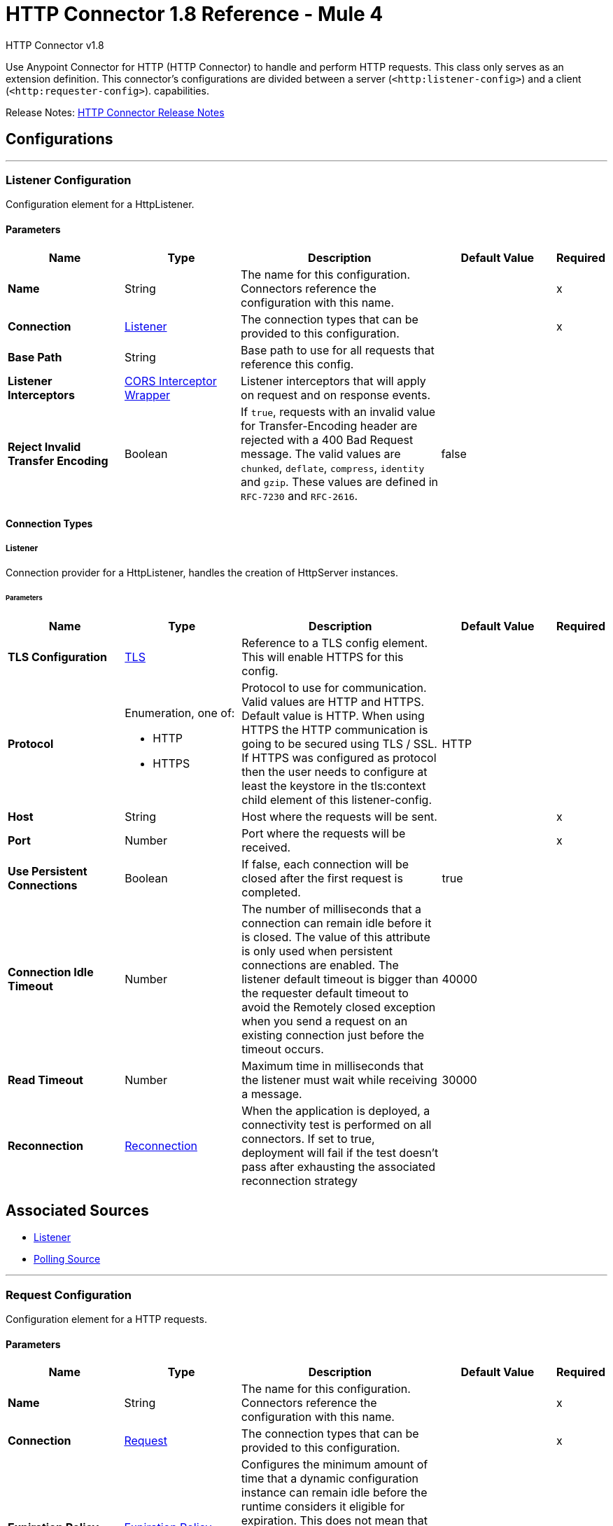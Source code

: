 = HTTP Connector 1.8 Reference - Mule 4
:page-aliases: connectors::http/http-documentation.adoc



HTTP Connector v1.8

Use Anypoint Connector for HTTP (HTTP Connector) to handle and perform HTTP requests. This class
only serves as an extension definition. This
connector's configurations are divided between a server (`<http:listener-config>`) and a client (`<http:requester-config>`). capabilities.

Release Notes: xref:release-notes::connector/connector-http.adoc[HTTP Connector Release Notes]

== Configurations
---
[[listenerConfig]]
=== Listener Configuration


Configuration element for a HttpListener.


==== Parameters
[%header,cols="20s,20a,35a,20a,5a"]
|===
| Name | Type | Description | Default Value | Required
|Name | String | The name for this configuration. Connectors reference the configuration with this name. | |x
| Connection a| <<listenerConfig_listener, Listener>>
 | The connection types that can be provided to this configuration. | |x
| Base Path a| String |  Base path to use for all requests that reference this config. |  |
| Listener Interceptors a| <<CorsInterceptorWrapper>> |  Listener interceptors that will apply on request and on response events. |  |
| Reject Invalid Transfer Encoding a| Boolean |  If `true`, requests with an invalid value for Transfer-Encoding header are rejected with a 400 Bad Request message. The valid values are `chunked`, `deflate`, `compress`, `identity` and `gzip`. These values are defined in `RFC-7230` and `RFC-2616`. |  false |
|===

==== Connection Types
[[listenerConfig_listener]]
===== Listener


Connection provider for a HttpListener, handles the creation of HttpServer instances.


====== Parameters
[%header,cols="20s,20a,35a,20a,5a"]
|===
| Name | Type | Description | Default Value | Required
| TLS Configuration a| <<Tls>> |  Reference to a TLS config element. This will enable HTTPS for this config. |  |
| Protocol a| Enumeration, one of:

** HTTP
** HTTPS |  Protocol to use for communication. Valid values are HTTP and HTTPS. Default value is HTTP. When using HTTPS the HTTP communication is going to be secured using TLS / SSL. If HTTPS was configured as protocol then the user needs to configure at least the keystore in the tls:context child element of this listener-config. |  HTTP |
| Host a| String |  Host where the requests will be sent. |  |x
| Port a| Number |  Port where the requests will be received. |  |x
| Use Persistent Connections a| Boolean |  If false, each connection will be closed after the first request is completed. |  true |
| Connection Idle Timeout a| Number |  The number of milliseconds that a connection can remain idle before it is closed. The value of this attribute is only used when persistent connections are enabled. The listener default timeout is bigger than the requester default timeout to avoid the Remotely closed exception when you send a request on an existing connection just before the timeout occurs. |  40000 |
| Read Timeout a| Number | Maximum time in milliseconds that the listener must wait while receiving a message. |  30000 |
| Reconnection a| <<Reconnection>> |  When the application is deployed, a connectivity test is performed on all connectors. If set to true, deployment will fail if the test doesn't pass after exhausting the associated reconnection strategy |  |
|===


== Associated Sources

* <<listener>>
* <<pollingSource>>

---
[[requestConfig]]
=== Request Configuration


Configuration element for a HTTP requests.


==== Parameters
[%header,cols="20s,20a,35a,20a,5a"]
|===
| Name | Type | Description | Default Value | Required
|Name | String | The name for this configuration. Connectors reference the configuration with this name. | |x
| Connection a| <<requestConfig_request, Request>>
 | The connection types that can be provided to this configuration. | |x
| Expiration Policy a| <<ExpirationPolicy>> |  Configures the minimum amount of time that a dynamic configuration instance can remain idle before the runtime considers it eligible for expiration. This does not mean that the platform will expire the instance at the exact moment that it becomes eligible. The runtime will actually purge the instances when it sees it fit. |  |
| Base Path a| String |  Base path to use for all requests that reference this config. |  / |
| Follow Redirects a| Boolean |  Specifies whether to follow redirects or not. Default value is true. |  true |
| Send Body Mode a| Enumeration, one of:

** ALWAYS
** AUTO
** NEVER |  Defines if the request should contain a body or not. If AUTO, it will depend on the method (GET, HEAD and OPTIONS will not send a body). |  AUTO |
| Request Streaming Mode a| Enumeration, one of:

** AUTO
** ALWAYS
** NEVER |  Defines if the request should be sent using streaming or not. If this attribute is not present, the behavior will depend on the type of the payload (it will stream only for InputStream). If set to true, it will always stream. If set to false, it will never stream. As streaming is done the request will be sent user Transfer-Encoding: chunked. |  AUTO |
| Enable Cookies a| Boolean |  If true, cookies received in HTTP responses will be stored, and sent in subsequent HTTP requests. |  true |
| Default Headers a| Array of <<defaultHeader>> |  Default HTTP headers the message should include. |  |
| Query Parameters a| Array of <<QueryParam>> |  Default Query parameters the request should include. |  |
| Send Correlation Id a| Enumeration, one of:

** AUTO
** ALWAYS
** NEVER |  Whether to specify a correlation id when publishing messages. This applies both for custom correlation ids specified at the operation level and for default correlation ids taken from the current event. |  AUTO |
| Preserve Headers Case a| Boolean |  By default, header keys are stored internally in lower-case. This is to improve performance of headers handling and is functionally correct as specified in the RFC. <p> In the case a server expects headers in a specific case, this flag may be set to true so the case of the header keys are preserved. |  false |
| Response Timeout a| Number |  Maximum time in milliseconds that the request element blocks the execution of the flow waiting for the HTTP response. If this value is not present, the connector uses the default response timeout from the Mule configuration, which is also 10000 | 10000 |
| Response Validator a| One of:

* <<SuccessStatusCodeValidator>>
* <<FailureStatusCodeValidator>> |  Configures a default error handling of the response. |  |
|===

==== Connection Types
[[requestConfig_request]]
===== Request


Connection provider for a HTTP request, handles the creation of HttpExtensionClient instances.


====== Parameters
[%header,cols="20s,20a,35a,20a,5a"]
|===
| Name | Type | Description | Default Value | Required
| Proxy Config a| One of:

* <<proxy>>
* <<ntlm-proxy>> |  Reusable configuration element for outbound connections through a proxy. A proxy element must define a host name and a port attributes, and optionally can define a username and a password. |  |
| Authentication a| One of:

* <<BasicAuthentication>>
* <<DigestAuthentication>>
* <<NtlmAuthentication>> |  Authentication method to use for the HTTP request. |  |
| TLS Configuration a| <<Tls>> |  Reference to a TLS config element. This will enable HTTPS for this config. |  |
| Protocol a| Enumeration, one of:

** HTTP
** HTTPS |  Protocol to use for communication. Valid values are HTTP and HTTPS. Default value is HTTP. When using HTTPS the HTTP communication is going to be secured using TLS/SSL. If HTTPS was configured as protocol, then the user can customize the TLS/SSL configuration by defining the `tls:context` child element of this listener-config. If not `tls:context` is defined, then the default JVM certificates are used to establish communication. |  HTTP |
| Host a| String |  Host where the requests will be sent. |  |
| Port a| Number |  Port where the requests will be sent. If the protocol attribute is HTTP (default) then the default value is 80, if the protocol attribute is HTTPS then the default value is 443. |  |
| Use Persistent Connections a| Boolean |  If false, each connection will be closed after the first request is completed. |  true |
| Max Connections a| Number |  The maximum number of outbound connections that will be kept open at the same time. By default the number of connections is unlimited. |  -1 |
| Connection Idle Timeout a| Number |  The number of milliseconds that a connection can remain idle before it is closed. The value of this attribute is only used when persistent connections are enabled. |  30000 |
| Stream Response a| Boolean |  Whether or not received responses should be streamed, meaning processing will continue as soon as all headers are parsed and the body streamed as it arrives. When enabled, the response MUST be eventually read since depending on the configured buffer size it may not fit into memory and processing will stop until space is available. |  false |
| Response Buffer Size a| Number |  The space in bytes for the buffer where the HTTP response will be stored. |  -1 |
| Client Socket Properties a| <<TcpClientSocketProperties>> |  |  |
| Reconnection a| <<Reconnection>> |  When the application is deployed, a connectivity test is performed on all connectors. If set to true, deployment will fail if the test doesn't pass after exhausting the associated reconnection strategy |  |
|===

== Associated Operations

* <<request>>



== Operations

[[request]]
=== Request
`<http:request>`


Consumes an HTTP service.


==== Parameters
[%header,cols="20s,20a,35a,20a,5a"]
|===
| Name | Type | Description | Default Value | Required
| Configuration | String | The name of the configuration to use. | |x
| Method a| String |  The HTTP method for the request. |  GET |
| Streaming Strategy a| * <<repeatable-in-memory-stream>>
* <<repeatable-file-store-stream>>
* non-repeatable-stream |  Configure if repeatable streams should be used and their behavior |  |
| Path a| String |  Path where the request will be sent. |  |
| URL a| String |  URL where to send the request. |  |
| Follow Redirects a| Boolean |  Specifies whether to follow redirects or not. |  |
| Send Body Mode a| Enumeration, one of:

** ALWAYS
** AUTO
** NEVER |  Defines if the request should contain a body or not. |  |
| Request Streaming Mode a| Enumeration, one of:

** AUTO
** ALWAYS
** NEVER |  Defines if the request should be sent using streaming or not. |  |
| Response Timeout a| Number |  Maximum time that the request element will block the execution of the flow waiting for the HTTP response. |  |
| Body a| Any |  The body of the response message |  #[payload] |
| Headers a| Object |  HTTP headers the message should include. |  |
| URI Parameters a| Object |  URI parameters that should be used to create the request. |  |
| Query Parameters a| Object |  Query parameters the request should include. |  |
| Send Correlation Id a| Enumeration, one of:

** AUTO
** ALWAYS
** NEVER |  Options on whether to include an outbound correlation ID or not |  |
| Correlation Id a| String |  Allows you to set a custom correlation ID. |  |
| Response Validator a| One of:

* <<SuccessStatusCodeValidator>>
* <<FailureStatusCodeValidator>> |  Configures error handling of the response. |  |
| Target Variable a| String |  The name of a variable on which the operation's output will be placed |  |
| Target Value a| String |  An expression that will be evaluated against the operation's output and the outcome of that expression will be stored in the target variable |  #[payload] |
| Reconnection Strategy a| * <<reconnect>>
* <<reconnect-forever>> |  A retry strategy in case of connectivity errors. This field is not used by this operation. |  |
|===

==== Output
[cols=".^50%,.^50%"]
|===
| *Type* a| Any
| *Attributes Type* a| <<HttpResponseAttributes>>
|===

==== For Configurations.
* <<requestConfig>>

==== Throws

* HTTP:BAD_REQUEST
* HTTP:CLIENT_SECURITY
* HTTP:CONNECTIVITY
* HTTP:FORBIDDEN
* HTTP:INTERNAL_SERVER_ERROR
* HTTP:METHOD_NOT_ALLOWED
* HTTP:NOT_ACCEPTABLE
* HTTP:NOT_FOUND
* HTTP:PARSING
* HTTP:RETRY_EXHAUSTED
* HTTP:SECURITY
* HTTP:SERVICE_UNAVAILABLE
* HTTP:TIMEOUT
* HTTP:TOO_MANY_REQUESTS
* HTTP:UNAUTHORIZED
* HTTP:UNSUPPORTED_MEDIA_TYPE
* HTTP:BAD_GATEWAY
* HTTP:GATEWAY_TIMEOUT


[[basicSecurityFilter]]
=== Basic Security Filter
`<http:basic-security-filter>`


Authenticates received HTTP requests. Must be used after a listener component.


==== Parameters
[%header,cols="20s,20a,35a,20a,5a"]
|===
| Name | Type | Description | Default Value | Required
| Realm a| String |  Authentication realm. |  |x
| Security Providers a| Array of String |  The delegate-security-provider to use for authenticating. Use this in case you have multiple security managers defined in your configuration. |  |
| Attributes a| <<HttpRequestAttributes>> |  The HttpRequestAttributes coming from an HTTP listener source to check the `Authorization` header. |  #[attributes] |
|===



==== Throws
* HTTP:BASIC_AUTHENTICATION
* MULE:SERVER_SECURITY


[[loadStaticResource]]
=== Load Static Resource
`<http:load-static-resource>`


Serves up static content for use with HTTP, using the request path to lookup the resource.


==== Parameters
[%header,cols="20s,20a,35a,20a,5a"]
|===
| Name | Type | Description | Default Value | Required
| Resource Base Path a| String |  The resource base from where documents are served up. For example: /Users/maxthemule/resources |  |x
| Default File a| String |  The default file to serve when a directory is specified. The default value is `index.html`. |  index.html |
| Attributes a| <<HttpRequestAttributes>> |  The HttpRequestAttributes coming from an HTTP listener source to check the required resources. |  #[attributes] |
| Target Variable a| String |  The name of a variable on which the operation's output will be placed |  |
| Target Value a| String |  An expression that will be evaluated against the operation's output and the outcome of that expression will be stored in the target variable |  #[payload] |
|===

==== Output
[cols=".^50%,.^50%"]
|===
| *Type* a| Any
| *Attributes Type* a| Any
|===


==== Throws
* HTTP:NOT_FOUND


== Sources

[[listener]]
=== Listener
`<http:listener>`


Represents a listener for HTTP requests.


==== Parameters
[%header,cols="20s,20a,35a,20a,5a"]
|===
| Name | Type | Description | Default Value | Required
| Configuration | String | The name of the configuration to use. | |x
| Path a| String |  Relative path from the path set in the HTTP Listener configuration |  |x
| Allowed Methods a| String |  Comma separated list of allowed HTTP methods by this listener. To allow all methods do not defined the attribute. |  |
| Response Streaming Mode a| Enumeration, one of:

** AUTO
** ALWAYS
** NEVER |  Defines if the response should be sent using streaming or not. If this attribute is not present, the behavior will depend on the type of the payload (it will stream only for InputStream). If set to true, it will always stream. If set to false, it will never stream. As streaming is done the response will be sent user Transfer-Encoding: chunked. |  AUTO |
| Primary Node Only a| Boolean |  Whether this source should only be executed on the primary node when running in Cluster |  |
| Streaming Strategy a| * <<repeatable-in-memory-stream>>
* <<repeatable-file-store-stream>>
* non-repeatable-stream |  Configure if repeatable streams should be used and their behavior |  |
| Redelivery Policy a| <<RedeliveryPolicy>> |  Defines a policy for processing the redelivery of the same message |  |
| Reconnection Strategy a| * <<reconnect>>
* <<reconnect-forever>> |  A retry strategy in case of connectivity errors |  |
| Body a| Any |  The body of the response message. |  #[payload] |
| Headers a| Object |  HTTP headers the message should include. |  |
| Status Code a| Number |  HTTP status code the response should have. |  |
| Reason Phrase a| String |  HTTP reason phrase the response should have. |  |
|===

==== Output
[cols=".^50%,.^50%"]
|===
| *Type* a| Any
| *Attributes Type* a| <<HttpRequestAttributes>>
|===

==== For Configurations.
* <<listenerConfig>>

[[pollingSource]]
=== Polling Source 

`<http:polling-source>`
Event source that executes a scheduled HTTP request to a given HTTP server.

==== Parameters
[%header,cols="20s,20a,35a,20a,5a"]
|===
| Name | Type | Description | Default Value | Required
| Configuration | String | Name of the configuration to use. | | x
| Path a| String |  Relative path from the path set in the HTTP Request operation configuration. |  |
| Method a| String | HTTP request method |  GET |
| Response Validator a| One of:
* <<SuccessStatusCodeValidator>>
* <<FailureStatusCodeValidator>>
* <<ExpressionResponseValidator>> |  Validation applied to the connectivity test response. |  |
| Primary Node Only a| Boolean |  Determines whether to execute this source only on the primary node when running Mule instances in a cluster. |  |
| On Capacity Overload a| Enumeration, one of:
** DROP
** WAIT
** FAIL |  Strategy that Mule applies when the flow receives more messages than it has the capacity to manage. |  WAIT |
| Scheduling Strategy a| scheduling-strategy |  Configures the scheduler that triggers the polling. |  | x
| Streaming Strategy a| * <<repeatable-in-memory-stream>>
* <<repeatable-file-store-stream>>
* non-repeatable-stream |  Configures how Mule processes streams. Repeatable streams are the default behavior. |  |
| Redelivery Policy a| <<RedeliveryPolicy>> |  Defines a policy for processing the redelivery of the same message. |  |
| Body a| String |  Body of the response message. |   |
| Headers a| Array of <<pollingRequestHeader>> |  HTTP headers the message includes. |  |
| URI Parameters a| Array of <<pollingRequestUriParam>> |  URI parameters used to create the request. |  |
| Query Parameters a| Array of <<pollingRequestQueryParam>> |  Query parameters the request includes. |  |
| Split Expression a| String |  The split expression to apply to the response. |  |
| Watermark Expression a| String |  The expression to retrieve the watermark from the (split) response. |  |
| Id Expression a| String |  The expression to retrieve the ID from every (split) item. |  |
| Reconnection Strategy a| * <<reconnect>>
* <<reconnect-forever>> |  Retry strategy in case of connectivity errors. |  |
|===

==== Output
[%autowidth.spread]
|===
|Type |Any
| Attributes Type a| <<HttpResponseAttributes>>
|===

=== For Configurations
* <<requestConfig>>

== Types
[[Tls]]
=== TLS

[%header,cols="20s,25a,30a,15a,10a"]
|===
| Field | Type | Description | Default Value | Required
| Enabled Protocols a| String | A comma separated list of protocols enabled for this context. |  |
| Enabled Cipher Suites a| String | A comma separated list of cipher suites enabled for this context. |  |
| Trust Store a| <<TrustStore>> |  |  |
| Key Store a| <<KeyStore>> |  |  |
| Revocation Check a| * <<standard-revocation-check>>
* <<custom-ocsp-responder>>
* <<crl-file>> |  |  |
|===

[[TrustStore]]
=== Trust Store

[%header,cols="20s,25a,30a,15a,10a"]
|===
| Field | Type | Description | Default Value | Required
| Path a| String | The location (which will be resolved relative to the current classpath and file system, if possible) of the trust store. |  |
| Password a| String | The password used to protect the trust store. |  |
| Type a| String | The type of store used. |  |
| Algorithm a| String | The algorithm used by the trust store. |  |
| Insecure a| Boolean | If true, no certificate validations are performed, rendering connections vulnerable to attacks. Use at your own risk. |  |
|===

[[KeyStore]]
=== Key Store

[%header,cols="20s,25a,30a,15a,10a"]
|===
| Field | Type | Description | Default Value | Required
| Path a| String | The location (which resolves relative to the current classpath and file system, if possible) of the key store. |  |
| Type a| String | The type of store used. |  |
| Alias a| String | When the key store contains many private keys, this attribute indicates the alias of the key that should be used. If not defined, the first key in the file is used by default. |  |
| Key Password a| String | The password used to protect the private key. |  |
| Password a| String | The password used to protect the key store. |  |
| Algorithm a| String | The algorithm used by the key store. |  |
|===

[[standard-revocation-check]]
=== Standard Revocation Check

[%header,cols="20s,25a,30a,15a,10a"]
|===
| Field | Type | Description | Default Value | Required
| Only End Entities a| Boolean | Only verify the last element of the certificate chain. |  |
| Prefer Crls a| Boolean | Try CRL instead of OCSP first. |  |
| No Fallback a| Boolean | Do not use the secondary checking method (the one not selected before). |  |
| Soft Fail a| Boolean | Avoid verification failure when the revocation server can not be reached or is busy. |  |
|===

[[custom-ocsp-responder]]
=== Custom Ocsp Responder

[%header,cols="20s,25a,30a,15a,10a"]
|===
| Field | Type | Description | Default Value | Required
| Url a| String | The URL of the OCSP responder. |  |
| Cert Alias a| String | Alias of the signing certificate for the OCSP response (must be in the trust store), if present. |  |
|===

[[crl-file]]
=== CRL File

[%header,cols="20s,25a,30a,15a,10a"]
|===
| Field | Type | Description | Default Value | Required
| Path a| String | The path to the CRL file. |  |
|===

[[Reconnection]]
=== Reconnection

[%header,cols="20s,25a,30a,15a,10a"]
|===
| Field | Type | Description | Default Value | Required
| Fails Deployment a| Boolean | When the application is deployed, a connectivity test is performed on all connectors. If set to true, deployment fails if the test doesn't pass after exhausting the associated reconnection strategy |  |
| Reconnection Strategy a| * <<reconnect>>
* <<reconnect-forever>> | The reconnection strategy to use |  |
|===

[[reconnect]]
=== Reconnect

[%header%autowidth.spread]
|===
| Field | Type | Description | Default Value | Required
| Frequency a| Number | How often in milliseconds to reconnect. | |
| Count a| Number | How many reconnection attempts to make. | |
| blocking |Boolean |If false, the reconnection strategy runs in a separate, non-blocking thread. |true |
|===

[[reconnect-forever]]
=== Reconnect Forever

[%header%autowidth.spread]
|===
| Field | Type | Description | Default Value | Required
| Frequency a| Number | How often in milliseconds to reconnect. | |
| blocking |Boolean |If false, the reconnection strategy runs in a separate, non-blocking thread. |true |
|===

[[CorsInterceptorWrapper]]
=== CORS Interceptor Wrapper

[%header,cols="20s,25a,30a,15a,10a"]
|===
| Field | Type | Description | Default Value | Required
| Cors Interceptor a| <<CorsListenerInterceptor>> | Interceptor which validates that requests match CORS specification and acts on responses accordingly. |  | x
|===

[[CorsListenerInterceptor]]
=== CORS Listener Interceptor

[%header,cols="20s,25a,30a,15a,10a"]
|===
| Field | Type | Description | Default Value | Required
| Allow Credentials a| Boolean |  | false |
| Origins a| Array of One of:

* public-resource
* <<origin>> |  |  | x
|===

[[HttpRequestAttributes]]
=== HTTP Request Attributes

To get familiar on how to use message attributes, refer to the xref:mule-runtime::intro-mule-message.adoc[about message attributes] documentation.

[%header,cols="20s,25a,30a,15a,10a"]
|===
| Field | Type | Description | Default Value | Required
| Listener Path a| String | Full path where the request was received. |  | x
| Raw Request Path a| String | Full path requested, encoded as received.
@since 1.5.0 |  | x
| Relative Path a| String | Path where the request was received, without considering the base path. |  | x
| Masked Request Path a| String | Path computed from masking the listenerPath and taking the difference.  Note that this
 is only calculated when the null otherwise.

 @since 1.4.0 |  | x
| Version a| String | HTTP version of the request. |  | x
| Scheme a| String | HTTP scheme of the request. |  | x
| Method a| String | HTTP method of the request. |  | x
| Request Uri a| String | Full URI of the request. |  | x
| Raw Request Uri a| String | Full URI of the request, encoded as received.
 @since 1.5.0 |  | x
| Query String a| String | Query string of the request. |  | x
| Local Address a| String | Local host address from the server. |  | x
| Remote Address a| String | Remote host address from the sender. |  | x
| Client Certificate a| Any | Client certificate (if 2 way TLS is enabled). |  |
| Query Params a| Object | Query parameters map built from the parsed string. |  | x
| Uri Params a| Object | URI parameters extracted from the request path. |  | x
| Request Path a| String | Full path requested. |  | x
| Headers a| Object | Map of HTTP headers in the message. |  | x
|===

[[repeatable-in-memory-stream]]
=== Repeatable In Memory Stream

[%header,cols="20s,25a,30a,15a,10a"]
|===
| Field | Type | Description | Default Value | Required
| Initial Buffer Size a| Number | This is the amount of memory allocated in order to consume the stream and provide random access to it. If the stream contains more data than can be fit into this buffer, then the buffer expands according to the bufferSizeIncrement attribute, with an upper limit of maxInMemorySize. |  |
| Buffer Size Increment a| Number | How much the buffer size expands if it exceeds its initial size. Setting a value of zero or lower will mean that the buffer should not expand, meaning that a STREAM_MAXIMUM_SIZE_EXCEEDED error will be raised when the buffer gets full. |  |
| Max Buffer Size a| Number | This is the maximum amount of memory that the buffer can use. If the buffer uses more than that, a STREAM_MAXIMUM_SIZE_EXCEEDED error is raised. A value lower or equal to zero means there's no limit. |  |
| Buffer Unit a| Enumeration, one of:

** BYTE
** KB
** MB
** GB | The unit in which all these attributes are expressed |  |
|===

[[repeatable-file-store-stream]]
=== Repeatable File Store Stream

[%header,cols="20s,25a,30a,15a,10a"]
|===
| Field | Type | Description | Default Value | Required
| Max In Memory Size a| Number | Defines the maximum memory that the stream can use to keep data in memory. If more than that is consumed, the content is buffered on disk. |  |
| Buffer Unit a| Enumeration, one of:

** BYTE
** KB
** MB
** GB | The unit in which maxInMemorySize is expressed |  |
|===

[[RedeliveryPolicy]]
=== Redelivery Policy

[%header,cols="20s,25a,30a,15a,10a"]
|===
| Field | Type | Description | Default Value | Required
| Max Redelivery Count a| Number | The maximum number of times a message can be redelivered and processed unsuccessfully before triggering process-failed-message |  |
| Use Secure Hash a| Boolean | Whether to use a secure hash algorithm to identify a redelivered message |  |
| Message Digest Algorithm a| String | The secure hashing algorithm to use. If not set, the default is SHA-256. |  |
| Id Expression a| String | Defines one or more expressions to use to determine when a message has been redelivered. This property may only be set if useSecureHash is false. |  |
| Object Store a| ObjectStore | The object store where the redelivery counter for each message is stored. |  |
|===

[[TcpClientSocketProperties]]
=== TCP Client Socket Properties

[%header,cols="20s,25a,30a,15a,10a"]
|===
| Field | Type | Description | Default Value | Required
| Connection Timeout a| Number | Time to wait during a connection to a remote server before failing with a timeout. If the configured requester host resolves to multiple IP addresses, the host tries to connect to every single IP address.  Therefore, if every connection times out, the number of resolved IP addresses multiplies the global connection timeout. | 30000 |
| Send Tcp No Delay a| Boolean | Indicates whether or not to collect the transmitted data for greater efficiency and send the data immediately. | true |
| Linger a| Number | How long, in milliseconds, the socket takes to close, so any remaining data is transmitted correctly. |  |
| Keep Alive a| Boolean | Indicates whether the open socket connections unused for a long period and with an unavailable connection can be closed. | false |
| Fail On Unresolved Host a| Boolean | Indicates whether the socket fails during its creation if the host set on the endpoint cannot be resolved. | true |
| Send Buffer Size a| Number | Size of the buffer, in bytes, when sending data. |  |
| Receive Buffer Size a| Number | Size of the buffer, in bytes, when receiving data. |  |
| Client Timeout a| Number | Time, in milliseconds, that the socket waits in a blocking operation before failing. |  |
| Reuse Address a| Boolean | When trying to bind the port, indicates whether to reuse (`true`) or fail (`false`) the configured port.  | true |
|===

[[ExpirationPolicy]]
=== Expiration Policy

[%header,cols="20s,25a,30a,15a,10a"]
|===
| Field | Type | Description | Default Value | Required
| Max Idle Time a| Number | A scalar time value for the maximum amount of time a dynamic configuration instance should be allowed to be idle before it's considered eligible for expiration |  |
| Time Unit a| Enumeration, one of:

** NANOSECONDS
** MICROSECONDS
** MILLISECONDS
** SECONDS
** MINUTES
** HOURS
** DAYS | A time unit that qualifies the maxIdleTime attribute |  |
|===

[[defaultHeader]]
=== Default Header

[%header,cols="20s,25a,30a,15a,10a"]
|===
| Field | Type | Description | Default Value | Required
| Key a| String |  |  | x
| Value a| String |  |  | x
|===

[[QueryParam]]
=== Query Param

[%header,cols="20s,25a,30a,15a,10a"]
|===
| Field | Type | Description | Default Value | Required
| Key a| String |  |  | x
| Value a| String |  |  | x
|===

[[HttpResponseAttributes]]
=== HTTP Response Attributes

To get familiar on how to use message attributes, refer to the xref:mule-runtime::intro-mule-message.adoc[about message attributes] documentation.

[%header,cols="20s,25a,30a,15a,10a"]
|===
| Field | Type | Description | Default Value | Required
| Status Code a| Number | HTTP status code of the response. |  | x
| Reason Phrase a| String | HTTP reason phrase of the response. |  | x
| Headers a| Object | Map of HTTP headers in the message. |  | x
|===

[[BasicAuthentication]]
=== Basic Authentication

[%header,cols="20s,25a,30a,15a,10a"]
|===
| Field | Type | Description | Default Value | Required
| Username a| String | The username to authenticate. |  | x
| Password a| String | The password to authenticate. |  | x
| Preemptive a| Boolean | Configures if authentication should be preemptive or not. Preemptive authentication will send the authentication header in
 the first request, instead of waiting for a 401 response code to send it. | true |
|===

[[DigestAuthentication]]
=== Digest Authentication

[%header,cols="20s,25a,30a,15a,10a"]
|===
| Field | Type | Description | Default Value | Required
| Username a| String | The username to authenticate. |  | x
| Password a| String | The password to authenticate. |  | x
| Preemptive a| Boolean | Configures if authentication should be preemptive or not. Preemptive authentication will send the authentication header in
 the first request, instead of waiting for a 401 response code to send it. | true |
|===

[[NtlmAuthentication]]
=== NTLM Authentication

[%header,cols="20s,25a,30a,15a,10a"]
|===
| Field | Type | Description | Default Value | Required
| Domain a| String | The domain to authenticate. |  |
| Workstation a| String | The workstation to authenticate. |  |
| Username a| String | The username to authenticate. |  | x
| Password a| String | The password to authenticate. |  | x
| Preemptive a| Boolean | Configures if authentication should be preemptive or not. Preemptive authentication will send the authentication header in
 the first request, instead of waiting for a 401 response code to send it. | true |
|===

[[proxy]]
=== Proxy

[%header,cols="20s,25a,30a,15a,10a"]
|===
| Field | Type | Description | Default Value | Required
| Host a| String | Host where the proxy requests will be sent. |  | x
| Port a| Number | Port where the proxy requests will be sent. |  | x
| Username a| String | The username to authenticate against the proxy. |  |
| Password a| String | The password to authenticate against the proxy. |  |
| Non Proxy Hosts a| String | A list of comma separated hosts against which the proxy is not used |  |
|===

[[ntlm-proxy]]
=== NTLM Proxy

[%header,cols="20s,25a,30a,15a,10a"]
|===
| Field | Type | Description | Default Value | Required
| Ntlm Domain a| String | The domain to authenticate against the proxy. |  | x
| Host a| String | Host where the proxy requests will be sent. |  | x
| Port a| Number | Port where the proxy requests will be sent. |  | x
| Username a| String | The username to authenticate against the proxy. |  |
| Password a| String | The password to authenticate against the proxy. |  |
| Non Proxy Hosts a| String | A list of comma separated hosts against which the proxy is not used |  |
|===

[[SuccessStatusCodeValidator]]
=== Success Status Code Validator

[%header,cols="20s,25a,30a,15a,10a"]
|===
| Field | Type | Description | Default Value | Required
| Values a| String | Status codes that will be considered. |  | x
|===

[[FailureStatusCodeValidator]]
=== Failure Status Code Validator

[%header,cols="20s,25a,30a,15a,10a"]
|===
| Field | Type | Description | Default Value | Required
| Values a| String | Status codes that will be considered. |  | x
|===

[[origin]]
=== Origin

[%header,cols="20s,25a,30a,15a,10a"]
|===
| Field | Type | Description | Default Value | Required
| Url a| String | URL of the Origins, from which the browser can load resources. |  | x
| Access Control Max Age a| Number | The amount of time, in seconds, to cache the results of a preflight request. |  | x
| Allowed Methods a| Array of <<Method>> | Indicates which HTTP methods are permitted while accessing the resources from the origin. |  |
| Allowed Headers a| Array of <<Header>> | In preflight requests, indicates the HTTP headers to use during the actual request. |  |
| Expose Headers a| Array of <<Header>> | Response headers exposed in the request. |  |
|===

[[Method]]
=== Method

[%header,cols="20s,25a,30a,15a,10a"]
|===
| Field | Type | Description | Default Value | Required
| Method Name a| String | HTTP method name. |  | x
|===

[[Header]]
=== Header

[%header,cols="20s,25a,30a,15a,10a"]
|===
| Field | Type | Description | Default Value | Required
| Header Name a| String | HTTP header name. |  | x
|===

== See Also

https://help.mulesoft.com[MuleSoft Help Center]
